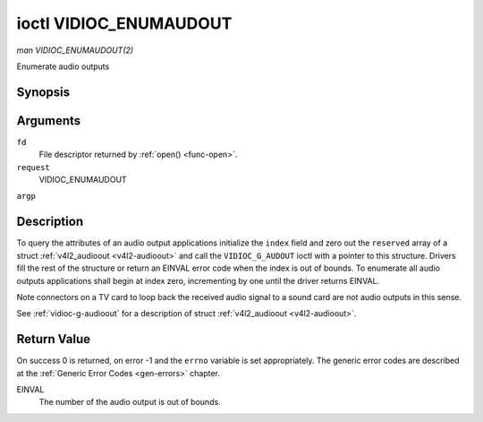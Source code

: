 .. -*- coding: utf-8; mode: rst -*-

.. _vidioc-enumaudioout:

***********************
ioctl VIDIOC_ENUMAUDOUT
***********************

*man VIDIOC_ENUMAUDOUT(2)*

Enumerate audio outputs


Synopsis
========

.. c:function:: int ioctl( int fd, int request, struct v4l2_audioout *argp )

Arguments
=========

``fd``
    File descriptor returned by :ref:`open() <func-open>`.

``request``
    VIDIOC_ENUMAUDOUT

``argp``


Description
===========

To query the attributes of an audio output applications initialize the
``index`` field and zero out the ``reserved`` array of a struct
:ref:`v4l2_audioout <v4l2-audioout>` and call the ``VIDIOC_G_AUDOUT``
ioctl with a pointer to this structure. Drivers fill the rest of the
structure or return an EINVAL error code when the index is out of
bounds. To enumerate all audio outputs applications shall begin at index
zero, incrementing by one until the driver returns EINVAL.

Note connectors on a TV card to loop back the received audio signal to a
sound card are not audio outputs in this sense.

See :ref:`vidioc-g-audioout` for a description of struct
:ref:`v4l2_audioout <v4l2-audioout>`.


Return Value
============

On success 0 is returned, on error -1 and the ``errno`` variable is set
appropriately. The generic error codes are described at the
:ref:`Generic Error Codes <gen-errors>` chapter.

EINVAL
    The number of the audio output is out of bounds.


.. ------------------------------------------------------------------------------
.. This file was automatically converted from DocBook-XML with the dbxml
.. library (https://github.com/return42/sphkerneldoc). The origin XML comes
.. from the linux kernel, refer to:
..
.. * https://github.com/torvalds/linux/tree/master/Documentation/DocBook
.. ------------------------------------------------------------------------------
